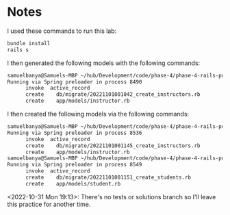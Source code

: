 * Notes
I used these commands to run this lab:
#+begin_src bash
bundle install
rails s
#+end_src

I then generated the following models with the following commands:
#+begin_src bash
samuelbanya@Samuels-MBP ~/hub/Development/code/phase-4/phase-4-rails-practice-challenge-students $ rails g model instructor student --no-test-framework
Running via Spring preloader in process 8490
      invoke  active_record
      create    db/migrate/20221101001042_create_instructors.rb
      create    app/models/instructor.rb
#+end_src

I then created the following models via the following commands:
#+begin_src bash
samuelbanya@Samuels-MBP ~/hub/Development/code/phase-4/phase-4-rails-practice-challenge-students $ rails g model instructor --no-test-framework
Running via Spring preloader in process 8536
      invoke  active_record
      create    db/migrate/20221101001145_create_instructors.rb
      create    app/models/instructor.rb
samuelbanya@Samuels-MBP ~/hub/Development/code/phase-4/phase-4-rails-practice-challenge-students $ rails g model student --no-test-framework
Running via Spring preloader in process 8549
      invoke  active_record
      create    db/migrate/20221101001151_create_students.rb
      create    app/models/student.rb
#+end_src

<2022-10-31 Mon 19:13>: There's no tests or solutions branch so I'll leave this practice for another time.
